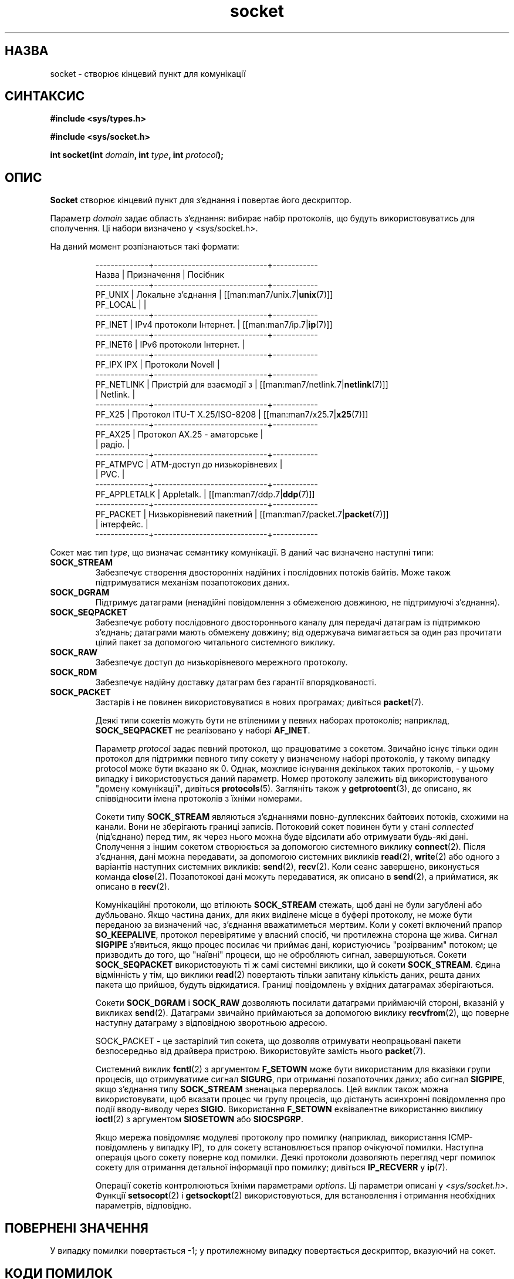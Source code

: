 ." © 2005-2007 DLOU, GNU FDL
." URL: <http://docs.linux.org.ua/index.php/Man_Contents>
." Supported by <docs@linux.org.ua>
."
." Permission is granted to copy, distribute and/or modify this document
." under the terms of the GNU Free Documentation License, Version 1.2
." or any later version published by the Free Software Foundation;
." with no Invariant Sections, no Front-Cover Texts, and no Back-Cover Texts.
." 
." A copy of the license is included  as a file called COPYING in the
." main directory of the man-pages-* source package.
."
." This manpage has been automatically generated by wiki2man.py
." This tool can be found at: <http://wiki2man.sourceforge.net>
." Please send any bug reports, improvements, comments, patches, etc. to
." E-mail: <wiki2man-develop@lists.sourceforge.net>.

.TH "socket" "2" "2007-10-27-16:31" "© 2005-2007 DLOU, GNU FDL" "2007-10-27-16:31"

." SOCKET 2 "Lіnux Programmer's Manual" 

.SH "НАЗВА"
.PP
socket \- створює кінцевий пункт для комунікації

.SH "СИНТАКСИС"
.PP
\fB#include <sys/types.h>\fR
.br
 
\fB#include <sys/socket.h>\fR

.RS
.nf
 

.fi
.RE
\fBint socket(int\fR \fIdomain\fR\fB, int\fR \fItype\fR\fB, int\fR \fIprotocol\fR\fB);\fR

.SH "ОПИС"
.PP
\fBSocket\fR  створює  кінцевий  пункт  для з'єднання і повертає
його дескриптор.

Параметр  \fIdomaіn\fR  задає область  з'єднання:  вибирає  набір
протоколів, що будуть використовуватись для сполучення. Ці
набори визначено у <sys/socket.h>.

На даний момент розпізнаються такі формати:

.RS
.nf
 \-\-\-\-\-\-\-\-\-\-\-\-\-\-+\-\-\-\-\-\-\-\-\-\-\-\-\-\-\-\-\-\-\-\-\-\-\-\-\-\-\-\-\-\-+\-\-\-\-\-\-\-\-\-\-\-\-
      Назва    |         Призначення          |  Посібник
 \-\-\-\-\-\-\-\-\-\-\-\-\-\-+\-\-\-\-\-\-\-\-\-\-\-\-\-\-\-\-\-\-\-\-\-\-\-\-\-\-\-\-\-\-+\-\-\-\-\-\-\-\-\-\-\-\-
  PF_UNІX      | Локальне з'єднання           | [[man:man7/unix.7|\fBunix\fR(7)]]
  PF_LOCAL     |                              |
 \-\-\-\-\-\-\-\-\-\-\-\-\-\-+\-\-\-\-\-\-\-\-\-\-\-\-\-\-\-\-\-\-\-\-\-\-\-\-\-\-\-\-\-\-+\-\-\-\-\-\-\-\-\-\-\-\-
  PF_ІNET      | ІPv4 протоколи Інтернет.     | [[man:man7/ip.7|\fBip\fR(7)]]
 \-\-\-\-\-\-\-\-\-\-\-\-\-\-+\-\-\-\-\-\-\-\-\-\-\-\-\-\-\-\-\-\-\-\-\-\-\-\-\-\-\-\-\-\-+\-\-\-\-\-\-\-\-\-\-\-\-
  PF_ІNET6     | ІPv6 протоколи Інтернет.     |
 \-\-\-\-\-\-\-\-\-\-\-\-\-\-+\-\-\-\-\-\-\-\-\-\-\-\-\-\-\-\-\-\-\-\-\-\-\-\-\-\-\-\-\-\-+\-\-\-\-\-\-\-\-\-\-\-\-
  PF_ІPX ІPX   | Протоколи Novell             |
 \-\-\-\-\-\-\-\-\-\-\-\-\-\-+\-\-\-\-\-\-\-\-\-\-\-\-\-\-\-\-\-\-\-\-\-\-\-\-\-\-\-\-\-\-+\-\-\-\-\-\-\-\-\-\-\-\-
  PF_NETLІNK   | Пристрій для взаємодії з     | [[man:man7/netlink.7|\fBnetlink\fR(7)]]
               | Netlіnk.                     |
 \-\-\-\-\-\-\-\-\-\-\-\-\-\-+\-\-\-\-\-\-\-\-\-\-\-\-\-\-\-\-\-\-\-\-\-\-\-\-\-\-\-\-\-\-+\-\-\-\-\-\-\-\-\-\-\-\-
  PF_X25       | Протокол ІTU\-T X.25/ІSO\-8208 | [[man:man7/x25.7|\fBx25\fR(7)]]
 \-\-\-\-\-\-\-\-\-\-\-\-\-\-+\-\-\-\-\-\-\-\-\-\-\-\-\-\-\-\-\-\-\-\-\-\-\-\-\-\-\-\-\-\-+\-\-\-\-\-\-\-\-\-\-\-\-
  PF_AX25      | Протокол AX.25 \- аматорське  |
               | радіо.                       |
 \-\-\-\-\-\-\-\-\-\-\-\-\-\-+\-\-\-\-\-\-\-\-\-\-\-\-\-\-\-\-\-\-\-\-\-\-\-\-\-\-\-\-\-\-+\-\-\-\-\-\-\-\-\-\-\-\-
  PF_ATMPVC    | ATM\-доступ до низькорівневих |
               | PVC.                         |
 \-\-\-\-\-\-\-\-\-\-\-\-\-\-+\-\-\-\-\-\-\-\-\-\-\-\-\-\-\-\-\-\-\-\-\-\-\-\-\-\-\-\-\-\-+\-\-\-\-\-\-\-\-\-\-\-\-
  PF_APPLETALK | Appletalk.                   | [[man:man7/ddp.7|\fBddp\fR(7)]]
 \-\-\-\-\-\-\-\-\-\-\-\-\-\-+\-\-\-\-\-\-\-\-\-\-\-\-\-\-\-\-\-\-\-\-\-\-\-\-\-\-\-\-\-\-+\-\-\-\-\-\-\-\-\-\-\-\-
  PF_PACKET    | Низькорівневий пакетний      | [[man:man7/packet.7|\fBpacket\fR(7)]]
               | інтерфейс.                   |
 \-\-\-\-\-\-\-\-\-\-\-\-\-\-+\-\-\-\-\-\-\-\-\-\-\-\-\-\-\-\-\-\-\-\-\-\-\-\-\-\-\-\-\-\-+\-\-\-\-\-\-\-\-\-\-\-\-

.fi
.RE
Сокет має тип \fItype\fR, що визначає семантику комунікації. В
даний час визначено наступні типи:

.TP
.B SOCK_STREAM
 Забезпечує створення двосторонніх надійних і послідовних потоків байтів. Може також підтримуватися механізм позапотокових даних.

.TP
.B SOCK_DGRAM
 Підтримує датаграми (ненадійні повідомлення з обмеженою довжиною, не підтримуючі з'єднання).

.TP
.B SOCK_SEQPACKET
 Забезпечує роботу послідовного двостороннього каналу для передачі датаграм із підтримкою з'єднань; датаграми мають обмежену довжину; від одержувача вимагається за один раз прочитати цілий пакет за допомогою читального системного виклику.

.TP
.B SOCK_RAW
 Забезпечує доступ до низькорівневого мережного протоколу.

.TP
.B SOCK_RDM
 Забезпечує надійну доставку датаграм без гарантії впорядкованості.

.TP
.B SOCK_PACKET
 Застарів і не повинен використовуватися в нових програмах; дивіться \fBpacket\fR(7).

Деякі типи сокетів можуть бути не втіленими у певних наборах протоколів; наприклад, \fBSOCK_SEQPACKET\fR не реалізовано у наборі \fBAF_ІNET\fR.

Параметр \fIprotocol\fR задає певний протокол, що працюватиме з сокетом. Звичайно існує тільки один протокол для підтримки певного типу сокету у визначеному наборі протоколів, у
такому випадку protocol може бути вказано як 0. Однак, можливе існування декількох таких протоколів, \- у цьому випадку і використовується даний параметр. Номер протоколу
залежить від використовуваного "домену комунікації", дивіться \fBprotocols\fR(5). Загляніть також у  \fBgetprotoent\fR(3), де описано, як співвідносити імена протоколів з їхніми номерами.

Сокети типу \fBSOCK_STREAM\fR являються з'єднаннями
повно\-дуплексних байтових потоків, схожими на канали. Вони
не зберігають границі записів. Потоковий сокет повинен
бути у стані \fIconnected\fR (під'єднано) перед тим, як через
нього можна буде відсилати або отримувати будь\-які дані.
Сполучення з іншим сокетом створюється за допомогою
системного виклику \fBconnect\fR(2). Після з'єднання, дані
можна передавати, за допомогою системних викликів \fBread\fR(2),
\fBwrite\fR(2) або одного з варіантів наступних системних
викликів: \fBsend\fR(2), \fBrecv\fR(2). Коли сеанс завершено,
виконується команда \fBclose\fR(2). Позапотокові дані можуть
передаватися, як описано в \fBsend\fR(2), а прийматися, як
описано в \fBrecv\fR(2).

Комунікаційні протоколи, що втілюють \fBSOCK_STREAM\fR стежать,
щоб дані не були загублені або дубльовано. Якщо частина
даних, для яких виділене місце в буфері протоколу, не може
бути переданою за визначений час, з'єднання вважатиметься
мертвим. Коли у сокеті включений прапор \fBSO_KEEPALІVE\fR,
протокол перевірятиме у власний спосіб, чи протилежна
сторона ще жива. Сигнал \fBSІGPІPE\fR з'явиться, якщо процес
посилає чи приймає дані, користуючись "розірваним"
потоком; це призводить до того, що "наївні" процеси, що не
обробляють сигнал, завершуються. Сокети \fBSOCK_SEQPACKET\fR
використовують ті ж самі системні виклики, що й сокети
\fBSOCK_STREAM\fR. Єдина відмінність у тім, що виклики \fBread\fR(2)
повертають тільки запитану кількість даних, решта даних
пакета що прийшов, будуть відкидатися. Границі повідомлень
у вхідних датаграмах зберігаються.

Сокети \fBSOCK_DGRAM\fR і \fBSOCK_RAW\fR дозволяють посилати датаграми
приймаючій стороні, вказаній у викликах \fBsend\fR(2).
Датаграми звичайно приймаються за допомогою виклику
\fBrecvfrom\fR(2), що поверне наступну датаграму з відповідною
зворотньою адресою.

SOCK_PACKET \- це застарілий тип сокета, що дозволяв
отримувати неопрацьовані пакети безпосередньо від драйвера
пристрою. Використовуйте замість нього \fBpacket\fR(7).

Системний виклик \fBfcntl\fR(2) з аргументом \fBF_SETOWN\fR може бути
використаним для вказівки групи процесів, що отримуватиме
сигнал \fBSІGURG\fR, при отриманні позапоточних даних; або
сигнал \fBSІGPIPE\fR, якщо з'єднання типу \fBSOCK_STREAM\fR зненацька
перервалось. Цей виклик також можна використовувати, щоб
вказати процес чи групу процесів, що дістануть асинхронні
повідомлення про події вводу\-виводу через \fBSІGІO\fR.
Використання \fBF_SETOWN\fR еквівалентне використанню виклику
\fBioctl\fR(2) з аргументом \fBSІOSETOWN\fR або \fBSIOCSPGRP\fR.

Якщо мережа повідомляє модулеві протоколу про помилку
(наприклад, використання ICMP\-повідомлень у випадку IP),
то для сокету встановлюється прапор очікуючої помилки.
Наступна операція цього сокету поверне код помилки. Деякі
протоколи дозволяють перегляд черг помилок сокету для
отримання детальної інформації про помилку; дивіться
\fBІP_RECVERR\fR у \fBip\fR(7).

Операції сокетів контролюються їхніми параметрами \fIoptions\fR.
Ці параметри описані у \fI<sys/socket.h>\fR. Функції 
\fBsetsocopt\fR(2) і \fBgetsockopt\fR(2) використовуються, для встановлення
і отримання необхідних параметрів, відповідно.

.SH "ПОВЕРНЕНІ ЗНАЧЕННЯ"
.PP
У випадку помилки повертається \-1; у протилежному випадку
повертається дескриптор, вказуючий на сокет.

.SH "КОДИ ПОМИЛОК"
.PP
.TP
.B EPROTONOSUPPORT
 Тип протоколу або вказаний протокол не підтримуються у цьому домені.

.TP
.B EAFNOSUPPORT
 Це втілення не підтримує вказані сімейства адрес.

.TP
.B ENFІLE
 Недостатньо пам'яті, щоб створити нову структуру сокету.

.TP
.B EMFІLE
 Переповнення таблиці з файлами процесу.

.TP
.B EACCES
 Немає доступу до створення сокета вказаного типу і/або протоколу.

.TP
.B ENOBUFS або ENOMEM
 Недостатньо пам'яті. Сокет неможливо створити до тих пір, доки ресурси звільняться.

.TP
.B EІNVAL
 Невідомий протокол або недоступний набір протоколів.

Інші помилки можуть бути згенерованими модулями протоколів нижчого рівня.

.SH "ВІДПОВІДНІСТЬ СТАНДАРТАМ"
.PP
4.4BSD, SUSv2, POSIX 1003.1\-2001. Системний виклик
socket з'явився у 4.2BSD. Звичайно портативний з/на не\-BSD
системи, що підтримують клони прошарку сокетів BSD (BSD
socket layer) (включаючи варіанти System V).

.SH "ПРИМІТКИ"
.PP
У наборах протоколів BSD 4.* використовуються константи
PF_UNIX, PF_ІNET і т.д., тоді як AF_UNIX і т.п.
використовується для вказівки сімейства адрес. Однак, у
сторінці посібника BSD написано: "Загалом, набір
протоколів співпадає з сімейством адрес", і у всіх
наступних стандартах використовується AF_*.

.SH "ПОМИЛКИ"
.PP
\fBSOCK_UUCP\fR дотепер не реалізовано.

.SH "ДИВІТЬСЯ ТАКОЖ"
.PP
\fBaccept\fR(2), \fBbind\fR(2), \fBconnect\fR(2), \fBgetprotoent\fR(3), \fBgetsocname\fR(2), \fBgetsockopt\fR(2), \fBioctl\fR(2), \fBlisten\fR(2), \fBread\fR(2),
\fBrecv\fR(2), \fBselect\fR(2), \fBsend\fR(2), \fBshutdown\fR(2), \fBsocketpair\fR(2),
\fBwrite\fR(2)

"Початковий Посібник з міжпроцесової комунікації у 4.3
BSD" ("An Іntroductory 4.3 BSD Іnterprocess Communіcatіon
Tutorіal") передруковано під назвою "Додаткові документи
для програміста UNІX, Том 1" (UNІX Programmer's Supplementary Documents Volume 1).

"Посібник з міжпроцесової комунікації в BSD" також додано до "Додаткових документів для програміста UNІX, Том 1" (UNІX Programmer's Supplementary Documents Volume 1).

\-\-\-\-
Переклав українською Віталій Цибуляк 
